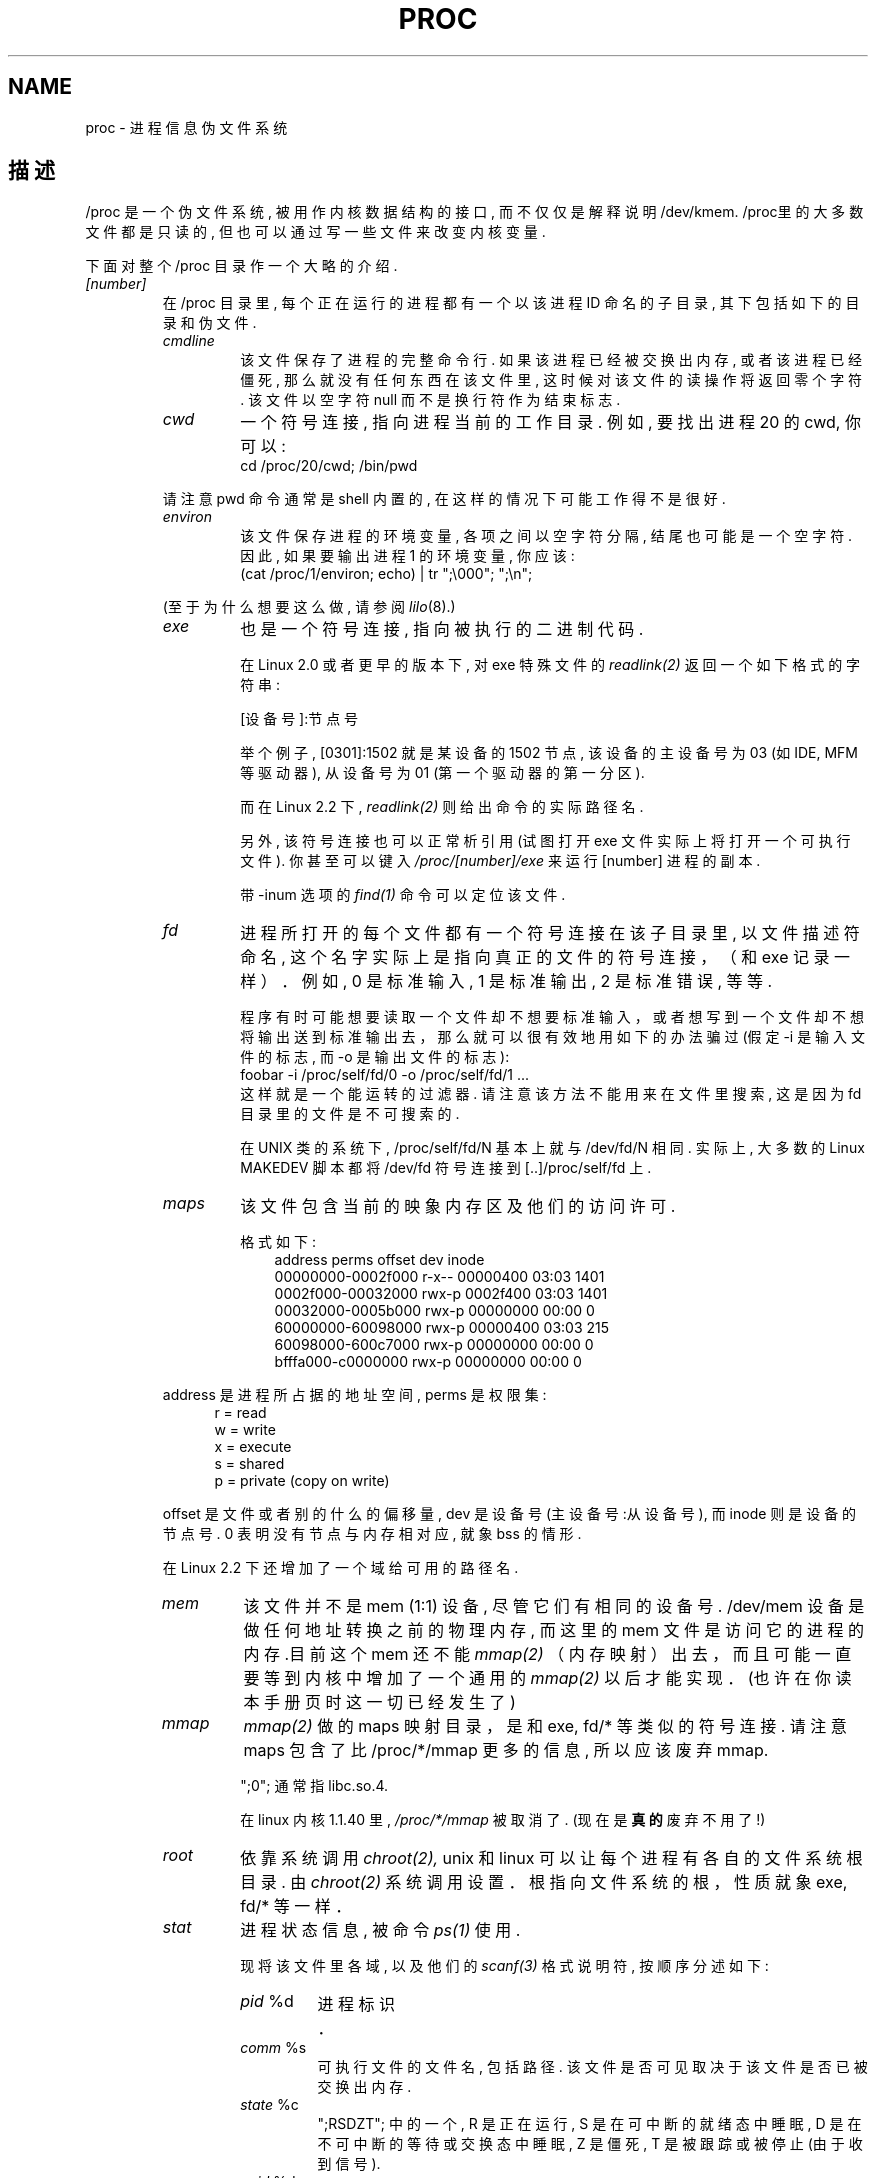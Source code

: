 .\"; Copyright (C) 1994, 1995 by Daniel Quinlan (quinlan@yggdrasil.com)
.\"; with networking additions from Alan Cox (A.Cox@swansea.ac.uk)
.\"; and scsi additions from Michael Neuffer (neuffer@mail.uni-mainz.de)
.\"; and sysctl additions from Andries Brouwer (aeb@cwi.nl)
.\"; 中文版版权所有 mapping, Laser www.linuxforum.net 2000
.\";
.\"; This is free documentation; you can redistribute it and/or
.\"; modify it under the terms of the GNU General Public License as
.\"; published by the Free Software Foundation; either version 2 of
.\"; the License, or (at your option) any later version.
.\";
.\"; The GNU General Public License's references to ";object code";
.\"; and ";executables"; are to be interpreted as the output of any
.\"; document formatting or typesetting system, including
.\"; intermediate and printed output.
.\";
.\"; This manual is distributed in the hope that it will be useful,
.\"; but WITHOUT ANY WARRANTY; without even the implied warranty of
.\"; MERCHANTABILITY or FITNESS FOR A PARTICULAR PURPOSE.  See the
.\"; GNU General Public License for more details.
.\";
.\"; You should have received a copy of the GNU General Public
.\"; License along with this manual; if not, write to the Free
.\"; Software Foundation, Inc., 675 Mass Ave, Cambridge, MA 02139,
.\"; USA.
.\";
.\"; Wed May 17 15:26:04 1995: faith@cs.unc.edu, updated BUGS section
.\"; Minor changes by aeb and Marty Leisner (leisner@sdsp.mc.xerox.com).
.\"; Sat Apr 13 02:32:45 1996: aeb@cwi.nl, added sys, various fixes.
.\"; Mon Jul 22 17:14:44 1996: aeb@cwi.nl, minor fix.
.TH PROC 5 "22 July 1996" "Linux Programmer's Manual"
.SH NAME
proc \- 进程信息伪文件系统

.SH 描述
/proc 是一个伪文件系统, 被用作内核数据结构的接口, 而不仅仅
是解释说明 /dev/kmem. /proc里的大多数文件都是只读的, 但也可
以通过写一些文件来改变内核变量. 
.LP
下面对整个 /proc 目录作一个大略的介绍.
.LP
.na
.nh
.PD 1
.TP
.I [number]
在 /proc 目录里, 每个正在运行的进程都有一个以该进程
ID 命名的子目录, 其下包括如下的目录和伪文件.
.RS
.TP
.I cmdline
该文件保存了进程的完整命令行. 如果该进程已经
被交换出内存, 或者该进程已经僵死, 那么就没有
任何东西在该文件里, 这时候对该文件的读操作将返回零
个字符. 该文件以空字符 null 而不是换行符作为结
束标志. 
.TP
.I cwd
一个符号连接, 指向进程当前的工作目录. 例如, 
要找出进程 20 的 cwd, 你可以: 
.br
.nf
.ft CW
cd /proc/20/cwd; /bin/pwd
.fi
.ft
.PP
请注意 pwd 命令通常是 shell 内置的, 在这样的情况下可能
工作得不是很好. 

.TP
.I environ
该文件保存进程的环境变量, 各项之间以空字符分隔, 
结尾也可能是一个空字符. 因此, 如果要输出进程 1 的环境变量, 
你应该: 
.br
.nf
.ft CW
(cat /proc/1/environ; echo) | tr ";\\000"; ";\\n";
.fi
.ft P
.PP
(至于为什么想要这么做, 请参阅
.IR lilo (8).)
.TP
.I exe
也是一个符号连接, 指向被执行的二进制代码.

在 Linux 2.0 或者更早的版本下, 对 exe 特殊文件的
.I readlink(2)
返回一个如下格式的字符串: 

[设备号]:节点号

举个例子, [0301]:1502 就是某设备的 1502 节点, 
该设备的主设备号为 03 (如 IDE, MFM 等驱动器),
从设备号为 01 (第一个驱动器的第一分区).

而在 Linux 2.2 下, 
.I readlink(2) 
则给出命令的实际路径名.

另外, 该符号连接也可以正常析引用(试图打开 exe 
文件实际上将打开一个可执行文件). 你甚至可以键入
.I /proc/[number]/exe
来运行 [number] 进程的副本. 

带 -inum 选项的
.IR find(1)
命令可以定位该文件. 
.TP
.I fd
进程所打开的每个文件都有一个符号连接在该子目
录里, 以文件描述符命名, 这个名字实际上是指向
真正的文件的符号连接，（和 exe 记录一样）．
例如, 0 是标准输入, 1 是标准输出, 2 是标准错误, 等等.

程序有时可能想要读取一个文件却不想要标准输入，
或者想写到一个文件却不想将输出送到标准输出去，
那么就可以很有效地用如下的办法骗过(假定 -i 是输入
文件的标志, 而 -o 是输出文件的标志): 
.br
.nf
\f(CWfoobar -i /proc/self/fd/0 -o /proc/self/fd/1 ...\fP
.fi
.br
这样就是一个能运转的过滤器. 请注意该方法不能
用来在文件里搜索, 这是因为 fd 目录里的文件是
不可搜索的.

在 UNIX 类的系统下, /proc/self/fd/N 基本上就与
/dev/fd/N 相同. 实际上, 大多数的 Linux MAKEDEV
脚本都将 /dev/fd 符号连接到 [..]/proc/self/fd 上. 
.TP
.I maps
该文件包含当前的映象内存区及他们的访问许可. 

格式如下:
.nf
.ft CW
.in +3n
address           perms offset   dev   inode
00000000-0002f000 r-x-- 00000400 03:03 1401
0002f000-00032000 rwx-p 0002f400 03:03 1401
00032000-0005b000 rwx-p 00000000 00:00 0
60000000-60098000 rwx-p 00000400 03:03 215
60098000-600c7000 rwx-p 00000000 00:00 0
bfffa000-c0000000 rwx-p 00000000 00:00 0
.ft
.fi
.in
.PP
address 是进程所占据的地址空间, perms 是权限集: 
.nf
.in +5
r = read
w = write
x = execute
s = shared
p = private (copy on write)
.fi
.in
.PP
offset 是文件或者别的什么的偏移量, dev 是设备号(主设
备号:从设备号), 而 inode 则是设备的节点号. 0 表明没有
节点与内存相对应, 就象 bss 的情形.
.PP
在 Linux 2.2 下还增加了一个域给可用的路径名. 
.TP
.I mem
该文件并不是 mem (1:1) 设备, 尽管它们有相同的设备号.
/dev/mem 设备是做任何地址转换之前的物理内存,
而这里的 mem 文件是访问它的进程的内存.目前这个 mem 还不能
.I mmap(2)
（内存映射）出去，而且可能一直要等到内核中增加了一个通用的
.I mmap(2)
以后才能实现．
(也许在你读本手册页时这一切已经发生了)
.TP
.I mmap
.I mmap(2)
做的 maps 映射目录，是和 exe, fd/* 等类似的符号连接.
请注意 maps 包含了比 /proc/*/mmap 更多的信息,
所以应该废弃 mmap.

";0"; 通常指 libc.so.4.

在 linux 内核 1.1.40 里, 
.I /proc/*/mmap
被取消了.
(现在是
.B 真的
废弃不用了!)
.TP
.I root
依靠系统调用
.I chroot(2), 
unix 和 linux 可以让
每个进程有各自的文件系统根目录. 
由
.I chroot(2)
系统调用设置．
根指向文件系统的根，性质就象 exe, fd/* 等一样．
.TP
.I stat
进程状态信息, 被命令
.I ps(1)
使用. 

现将该文件里各域, 以及他们的
.I scanf(3)
格式说明符, 按顺序分述如下:
.RS
.TP
\fIpid\fP %d
进程标识．
.TP
\fIcomm\fP %s
可执行文件的文件名, 包括路径. 该文件是否可
见取决于该文件是否已被交换出内存. 
.TP
\fIstate\fP %c
";RSDZT"; 中的一个, R 是正在运行, S 是
在可中断的就绪态中睡眠, D 是在不可中
断的等待或交换态中睡眠, Z 是僵死, T 
是被跟踪或被停止(由于收到信号). 
.TP
\fIppid\fP %d
父进程 PID.
.TP
\fIpgrp\fP %d
进程的进程组 ID.
.TP
\fIsession\fP %d
进程的会话 ID.
.TP
\fItty\fP %d
进程所使用终端.
.TP
\fItpgid\fP %d
当前拥有该进程所连接终端的进程所在的进程
组 ID. 
.TP
\fIflags\fP %u  
进程标志. 目前每个标志都设了数学位, 
所以输出里就不包括该位. crt0.s 检查数学仿真
这可能是一个臭虫, 因为不是每个进
程都是用 c 编译的程序. 数学位应该是十
进制的 4, 而跟踪位应该是十进制的 10.
.TP
\fIminflt\fP %u
进程所导致的小错误（minor faults）数目, 这样的
小错误（minor faults）不需要从磁盘重新载入一个
内存页. 
.TP
\fIcminflt\fP %u
进程及其子进程所导致的小错误（minor faults）数目.
.TP
\fImajflt\fP %u
进程所导致的大错误（major faults）数目, 这样的
大错误（major faults）需要重新载入内存页. 
.TP
\fIcmajflt\fP %u
进程及其子进程所导致的大错误（major faults）数目.
.TP
\fIutime\fP %d
进程被调度进用户态的时间(以 jiffy 为单
位, 1 jiffy=1/100 秒，另外不同硬件体系略有不同).
.TP
\fIstime\fP %d
进程被调度进内核态的时间, 以 jiffy 为
单位. 
.TP
\fIcutime\fP %d
进程及其子进程被调度进用户态的时间, 
以 jiffy 为单位. 
.TP
\fIcstime\fP %d
进程及其子进程被调度进内核态的时间, 
以 jiffy 为单位. 
.TP
\fIcounter\fP %d
如果进程不是当前正在运行的进程, 就是
进程在下个时间片当前可以拥有的最大时
间, 以 jiffy 为单位. 如果进程是当前正
在运行的进程, 就是当前时间片中所剩下
jiffy 数目. 
.TP
\fIpriority\fP %d
标准优先数只再加上 15, 在内核里该值总
是正的. 
.TP
\fItimeout\fP %u
当前至进程的下一次间歇时间, 以 jiffy
为单位. 
.TP
\fIitrealvalue\fP %u
由于计时间隔导致的下一个 SIGALRM
发送进程的时延，以 jiffy 为单位.
.TP
\fIstarttime\fP %d 
进程自系统启动以来的开始时间, 以 jiffy
为单位.
.TP
\fIvsize\fP %u
虚拟内存大小. 
.TP
\fIrss\fP %u
Resident Set Size（驻留大小）: 进程所占用的真实内
存大小, 以页为单位, 为便于管理而减去
了 3. rss 只包括正文, 数据以及堆栈的空间, 
但不包括尚未要求装入内存的或已被交换出去的.
.TP
\fIrlim\fP %u
当前进程的 rss 限制, 以字节为单位, 通
常为 2,147,483,647. 
.TP
\fIstartcode\fP %u
正文部分地址下限. 
.TP
\fIendcode\fP %u
正文部分地址上限. 
.TP
\fIstartstack\fP %u
堆栈开始地址.
.TP
\fIkstkesp\fP %u
esp(32 位堆栈指针) 的当前值, 与在进程
的内核堆栈页得到的一致. 
.TP
\fIkstkeip\fP %u
EIP(32 位指令指针)的当前值.
.TP
\fIsignal\fP %d
待处理信号的 bitmap(通常为 0).
.TP
\fIblocked\fP %d
被阻塞信号的 bitmap(对 shell 通常是 0, 2)．
.TP
\fIsigignore\fP %d
被忽略信号的 bitmap. 
.TP
\fIsigcatch\fP %d
被俘获信号的 bitmap. 
.TP
\fIwchan\fP %u
进程在其中等待的通道, 实际是一个系统
调用的地址. 如果你需要文本格式的, 也
可以在名字列表中找到. 
(如果有最新版本的 /etc/psdatabase, 你
可以在 \fIps -l\fP 的结果中的 WCHAN 域看到)
.RE
.RE

.TP
.I cpuinfo 
保存了CPU 以及体系架构依赖条目的列表. 对于不同的系
统架构有不同的列表, 共有的两项是 \fIcpu\fP 和 \fIBogoMIPS\fP, \fIcpu\fP
可能是当前在用的 CPU, 而 \fIBogoMIPS\fP 则是内核初始化时计算出
的一个系统常数. 
.TP
.I devices
主设备号及设备组的列表, 文本格式. MAKEDEV 脚本使用
该文件来维持内核的一致性. 
.TP
.I dma
一个列表, 指出正在使用的\fIISA\fP DMA (直接内存访问)通道. 
.TP
.I filesystems
以文本格式列出了被编译进内核的文件系统. 当没有给
.I mount(1)
指明哪个文件系统的时候, 
.I mount(1)
就依靠该文件遍历不同的文件系统.
.TP
.I interrupts
该文件以 ASCII 格式记录了（至少是在 i386 体系上的）每次 IRQ 的中断数目. 
.TP
.I ioports
该文件列出了当前在用的已注册 I/O 端口范围. 
.TP
.I kcore
该伪文件以 core 文件格式给出了系统的物理内存映象, 再
利用未卸载的内核 (/usr/src/linux/tools/zSystem), 我
们就可以用 GDB 查探当前内核的任意数据结构. 

该文件的总长度是物理内存 (RAM) 的大小再加上 4KB. 
.TP
.I kmsg
可以用该文件取代系统调用
.I syslog(2)
来记录内核信息. 
但是读该文件需要超级用户权限, 并且一次只能有一个进
程可以读该文件, 因而如果一个使用了
.I syslog(2)
系统调用功能来记录内核信息的系统日志进程正在运行的话,
别的进程就不能再去读该伪文件了.

该文件的内容可以用
.I dmesg(8)
来察看. 
.TP
.I ksyms
该文件保存了内核输出的符号定义, 
.I modules(X)
使用该文件
动态地连接和捆绑可装载的模块. 
.TP
.I loadavg
平均负载数给出了在过去的 1, 5, 15 分钟里在运行队列里
的任务数, 与
.I uptime(1)
等命令的结果相同. 
.TP
.I locks
这个文件显示当前文件锁．
.TP
.I malloc
只有在编译时定义了 CONFIGDEBUGMALLOC 才会有该文件．
.TP
.I meminfo
.I free(1)
利用该文件来给出系统总的空闲内存和已用内存
(包括物理内存和交换内存), 以及内核所使用的共享内存
和缓冲区. 

该文件与
.I free(1)
\h'-1' 格式相同, 但是以字节为单位而不是 KB. 
.TP
.I modules
列出了系统已载入的模块, 文本格式. 
.TP
.I net
该子目录包括多个 ASCII 格式的网络伪文件, 描述了网络
层的部分情况. 可以用 cat 来察看这些文件, 但标准的
.I netstat(8)
命令组更清晰地给出了这些文件的信息. 
.RS
.TP
.I arp
该文件以 ASCII 格式保存了内核 ARP 表, 用于地址解析, 
包括静态和动态 arp 数据. 文件格式如下: 
.nf
.ft CW
.ie t .in +3n
.el .in -2n
IP address       HW type     Flags       HW address
10.11.100.129    0x1         0x6         00:20:8A:00:0C:5A
10.11.100.5      0x1         0x2         00:C0:EA:00:00:4E
44.131.10.6      0x3         0x2         GW4PTS
.ft
.fi
.in
.PP
其中 'IP address' 是机器的 IPv4 地址; 'HW type' 是地址的硬
件类型, 遵循 RFC 826; flags 是 ARP 结构的内部标志, 在
/usr/include/linux/if_arp.h 中定义; 'HW address' 是该
IP 地址的物理层映射(如果知道的话). 
.TP
.I dev
该伪文件包含网络设备状态信息, 给出了发送和收
到的包的数目, 错误和冲突的数目, 以及别的一些
基本统计数据. 
.I ifconfig(8)
利用了该文件来报
告网络设备状态. 文件格式如下: 
.nf
.ft CW
.if n .in -13n
Inter-|   Receive                  |   Transmit
face |packets errs drop fifo frame|packets errs drop fifo colls carrier
lo:      0    0    0    0    0     2353    0    0    0     0    0
eth0: 644324    1    0    0    1   563770    0    0    0   581    0
.if n .in
.ft
.fi
.TP
.I ipx
无信息.
.TP
.I ipx_route
无信息.
.TP
.I rarp
该文件具有和
.I arp
同样的格式, 包含当前的逆向
地址映射数据. 
.I rarp(8)
利用这些数据来作逆向
地址查询服务. 只有将 RARP 配置进内核, 该文件才
存在. 
.TP
.I raw
该文件保存了 RAW 套接字表, 大部分信息除用于调试以外没有什么用.
`sl' 指出了套接字的内核散列槽号; 'local address'
包括本地地址和协议号对; "St" 是套接字的内部状态;
tx_queue 和 rx_queue 是内核存储器使用意义上的输入输
出数据队列; RAW 没有使用"tr", "tm-&gt;when" 和 "rexmits";
uid 是套接字创建者的有效 uid.
.TP
.I route
没有信息, 但是看上去类似于
.I route(8)
.TP
.I snmp
该文件以 ASCII 格式保存了 IP, ICMP, TCP 以及 UDP
管理所需的数据信息, 基于 snmp 协议. TCP mib
(TCP 管理数据库)尚未完善, 可能在 1.2.0 内核能够
完成. 
.TP
.I tcp
该文件保存了 TCP 套接字表, 大部分信息除用于调试以外没有什么用.
"sl" 指出了套接字的内核散列槽号; "local address"
包括本地地址和端口号; "remote address" 包括远地
地址和端口号(如果有连接的话); 'St' 是套接字的内
部状态; 'tx_queue' 和 'rx_queue' 是内核存储器使用意义上
的输入输出数据队列; "tr", "tm-&gt;when" 和 "rexmits" 保存
了内核套接字声明的内部信息, 只用于调试; uid
是套接字创建者的有效 uid. 
.TP
.I udp
该文件保存了 UDP 套接字表, 大部分信息除用于调试以外没有什么用.
"sl" 指出了套接字的内核散列槽号; "local address"
包括本地地址和端口号; "remote address" 包括远地
地址和端口号(如果有连接的话); "St" 是套接字的内
部状态; "tx_queue" 和 "rx_queue" 是内核存储器使用意义上
的输入输出数据队列; UDP 没有使用 "tr","tm-&gt;when" 和
"rexmits"; uid 是套接字创建者的有效 uid.
格式如下: 
.nf
.ft CW
.if n .in 0
sl  local_address rem_address   st tx_queue rx_queue tr rexmits  tm-&gt;when uid
1: 01642C89:0201 0C642C89:03FF 01 00000000:00000001 01:000071BA 00000000 0
1: 00000000:0801 00000000:0000 0A 00000000:00000000 00:00000000 6F000100 0
1: 00000000:0201 00000000:0000 0A 00000000:00000000 00:00000000 00000000 0
.if n .in
.ft
.fi
.TP
.I unix
列出了当前系统的UNIX域套接字以及它们的状态, 
格式如下: 
.nf
.sp .5
.ft CW
Num RefCount Protocol Flags    Type St Path
0: 00000002 00000000 00000000 0001 03
1: 00000001 00000000 00010000 0001 01 /dev/printer
.ft
.sp .5
.fi
.PP
`Num' 是内核散列槽号; 'RefCount' 是用户套接字号; 'Protocol'
当前总是 0; 'Flags' 是内核标志, 指出了套接字的状态; 'Type'
当前总是 1(在内核中尚未支持 unix 域数据报套接字); 'St'
是套接字内部状态; 'Path' 套接字绑捆的路径(如果有的话). 
.RE
.TP
.I pci
该文件列出了内核初始化时发现的所有 PCI 设备及其配置. 
.TP
.I scsi
该目录包括 scsi 中间层伪文件及各种 SCSI 底层驱动器子目录,
对系统中每个 SCSI host, 子目录中都存在一个文件与之对应, 
展示了部分 SCSI IO 子系统的状态. 这些文件是 ASCII 格式
的, 可用cat阅读. 

你也可以通过写其中某些文件来重新配置该子系统, 开关一些功能.
.RS
.TP
.I scsi
该文件列出了内核掌握的所有 SCSI 设备, 其内容就
和系统启动时所看到的类似. 目前 scsi 只支持
\fIsingledevice\fP命令, 该命令允许 root 添加一个热插
拔(hotplugged)设备到一个已知设备列表中. 

命令
.B echo 'scsi singledevice 1 0 5 0' &gt; /proc/scsi/scsi 
令 host scsi1 扫描 SCSI 通道 0, 
看在 ID 5 LUN 0 是否存在设备, 如果在该地址
存在设备, 或者该地址无效, 则返回一个错误. 
.TP
.I drivername
目前 \fIdrivername\fP 可包含: NCR53c7xx, aha152x, aha1542, aha1740, 
aic7xxx, buslogic, eata_dma, eata_pio, fdomain, in2000, pas16, qlogic, 
scsi_debug, seagate, t128, u15-24f, ultrastore 或者 wd7000. 
这些目录展示那些至少注册了一个 SCSI HBA 的驱动. 
而对每个已注册的 host, 每个目录中都包含一个文件与之对应, 
而这些对应的 host 文件就以初始化时分配给 host 的数字来命名.

这些文件给出了驱动程序以及设备的配置, 统计数据等.

可以通过写这些文件实现不同的 host 上做不同的工作. 
例如, root 可以用 \fIlatency\fP 和 \fInolatency\fP 命令打
开或者关闭 eata_dma 驱动器上测量延时的代码, 
也可以用 \fIlockup\fP 和 \fIunlock\fP 命令
控制 scsi_debug 驱动器所模拟的总线锁操作. 
.RE
.TP
.I self
当某进程访问 /proc 目录时, 该目录就指向 /proc 下以该进
程 ID 命名的目录. 
.TP
.I stat
内核及系统的统计数据. 
.RS
.TP
\fIcpu  3357 0 4313 1362393\fP
系统分别消耗在用户模式, 低优先权的用户模式（nice）, 
系统模式, 以及空闲任务的时间, 以 jiffy 为单位.
最后一个数值应该是 uptime 伪文件第二个数值的
100 倍. 
.TP
\fIdisk 0 0 0 0\fP
目前并没有实现这四个磁盘记录, 我甚至认为就不应该实现它，
这是由于在别的机器上内核统计通常依赖转换率及
每秒 I/O 数, 而这令每个驱动器只能有一个域. 
.TP
\fIpage 5741 1808\fP
系统（从磁盘）交换进的页数和交换出去的页数．
.TP
\fIswap 1 0\fP
取入的交换页及被取出的交换页的页数.
.TP
\fIintr 1462898\fP
系统自启动以来所收到的中断数. 
.TP
\fIctxt 115315\fP
系统所作的进程环境切换次数. 
.TP
\fIbtime 769041601\fP
系统自 1970 年 1 月 1 号以来总的运行时间, 以秒为单位. 
.RE
.TP
.I sys
该目录在 1.3.57 的内核里开始出现, 包含一些对应于内
核变量的文件和子目录. 你可以读这些变量, 有的也可以
通过\fIproc\fP修改, 或者用系统调用
.IR sysctl (2)
修改. 目前该目录下有如下三个子目录:
.IR kernel ";, "; net ";, "; vm
每个各自包括一些文件和子目录.
.RS
.TP
.I kernel
该目录包括如下文件: 
.IR domainname ";, "; file-max ";, "; file-nr ";, "; hostname ";, ";
.IR inode-max ";, "; inode-nr ";, "; osrelease ";, "; ostype ";, ";
.IR panic ";, "; real-root-dev ";, "; securelevel ";, "; version ,
由文件名就可以清楚地得知各文件功能. 
.LP
只读文件 
.I file-nr
给出当前打开的文件数. 
.LP
文件
.I file-max
给出系统所容许的最大可打开文件数.
如果 1024 不够大的话, 可以
.br
.nf
.ft CW
echo 4096 &gt; /proc/sys/kernel/file-max
.fi
.ft
.LP
类似地, 文件
.I inode-nr
以及文件
.I inode-max
指出了当前 inode 数和最大 inode 数.
.LP
文件
.IR ostype ";, "; osrelease ";, "; version
实际上是
.IR /proc/version
的子字串．
.LP
文件
.I panic
可以对内核变量
.IR panic_timeout
进行读/写访问．
如果该值为零, 内核在 panic 时进入（死）循环; 
如果非零, 该值指出内核将自动重起的时间, 以秒为单位. 
.LP
文件
.I securelevel
目前似乎没什么意义 - root 无所不能. 
.RE
.TP
.I uptime
该文件包含两个数: 系统正常运行时间和总的空闲时间, 都以秒为单位. 
.TP
.I version
指明了当前正在运行的内核版本, 例如: 
.nf
.in -2
.ft CW
Linux version 1.0.9 (quinlan@phaze) #1 Sat May 14 01:51:54 EDT 1994
.ft
.in +2
.fi

.RE
.RE
.SH 又见
cat(1), find(1), free(1), mount(1), ps(1), tr(1), uptime(1), readlink(2),
mmap(2), chroot(2), syslog(2), hier(7), arp(8), dmesg(8), netstat(8),
route(8), ifconfig(8), procinfo(8)等等. 
.\"; maybe I should trim that down
.SH 遵循
本手册页基本上是针对 Linux 1.3.11 内核, 如有必要请及时更新!

最后更新也是针对 Linux 1.3.11.
.SH 注意事项
请注意许多字符串(例如环境变量或者命令行)是以内部格式保存的, 
以 NUL 作为子域的结束标志, 可以用 \fIod -c\fP
或者 \fItr ";\\000"; ";\\n";\fP 使之变得更可读.

本手册页还不完善, 可能有不够确切的地方, 需要经常更新. 
.SH BUGS
.I /proc
可能会给那些使用了
.BR chroot (2)
的进程带来安全问题. 例如, 如果
.I /proc
被 mount 在
.B chroot
级别里, 一个
到
.I /proc/1/root
的
.BR chdir (2)
操作将返回文件系统的原始根目录.  
由于 Linux 还不支持
.BR fchroot (2)
调用, 该问题可能更应该看作一个特性而不是一个 bug.

.SH "[中文版维护人]"
.B mapping <mapping@263.net>
.SH "[中文版最新更新]"
.B 2000/11/26
.SH "《中国linux论坛man手册页翻译计划》:"
.BI http://cmpp.linuxforum.net
